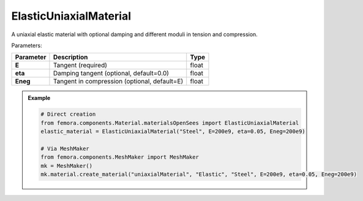 ElasticUniaxialMaterial
"""""""""""""""""""""""""

A uniaxial elastic material with optional damping and different moduli in tension and compression.

Parameters:

.. list-table:: 
    :header-rows: 1

    * - Parameter
      - Description
      - Type
    * - **E**
      - Tangent (required)
      - float
    * - **eta**
      - Damping tangent (optional, default=0.0)
      - float
    * - **Eneg**
      - Tangent in compression (optional, default=E)
      - float


.. admonition:: Example
    :class: note

    .. code-block:: python

        # Direct creation
        from femora.components.Material.materialsOpenSees import ElasticUniaxialMaterial
        elastic_material = ElasticUniaxialMaterial("Steel", E=200e9, eta=0.05, Eneg=200e9)

        # Via MeshMaker
        from femora.components.MeshMaker import MeshMaker
        mk = MeshMaker()
        mk.material.create_material("uniaxialMaterial", "Elastic", "Steel", E=200e9, eta=0.05, Eneg=200e9)